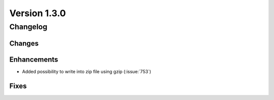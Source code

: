 Version 1.3.0
=================================

Changelog
---------

Changes
.......

Enhancements
............

* Added possibility to write into zip file using gzip (:issue:`753`)

Fixes
.....
